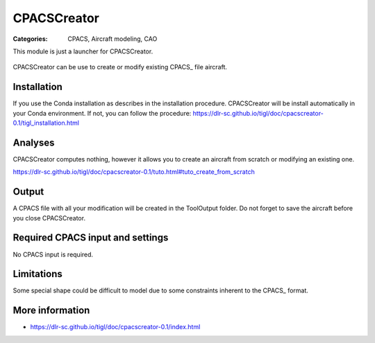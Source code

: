 CPACSCreator
============

:Categories: CPACS, Aircraft modeling, CAO

This module is just a launcher for CPACSCreator.

.. figure:: https://dlr-sc.github.io/tigl/doc/cpacscreator-0.1/tuto_scratch_23.png
    :width: 600 px
    :align: center
    :alt: Example

    CPACSCreator can be use to create or modify existing CPACS_ file aircraft.

Installation
------------

If you use the Conda installation as describes in the installation procedure. CPACSCreator will be install automatically in your Conda environment. If not, you can follow the procedure: https://dlr-sc.github.io/tigl/doc/cpacscreator-0.1/tigl_installation.html


Analyses
--------

CPACSCreator computes nothing, however it allows you to create an aircraft from scratch or modifying an existing one.

https://dlr-sc.github.io/tigl/doc/cpacscreator-0.1/tuto.html#tuto_create_from_scratch


Output
------

A CPACS file with all your modification will be created in the ToolOutput folder. Do not forget to save the aircraft before you close CPACSCreator.


Required CPACS input and settings
---------------------------------

No CPACS input is required.

Limitations
-----------

Some special shape could be difficult to model due to some constraints inherent to the CPACS_ format.


More information
----------------

* https://dlr-sc.github.io/tigl/doc/cpacscreator-0.1/index.html
